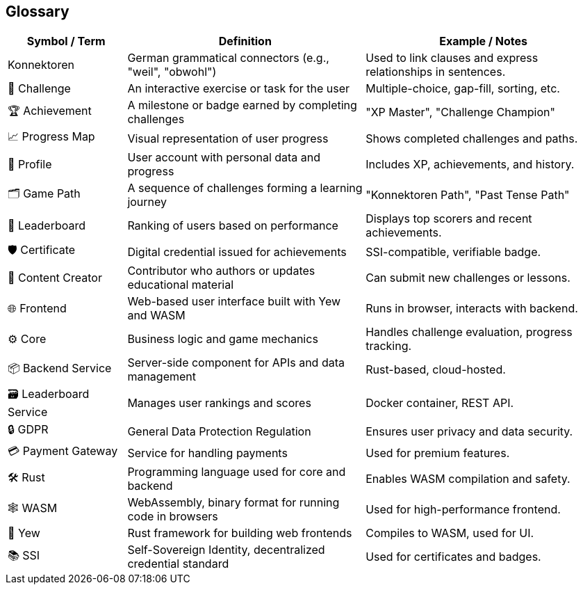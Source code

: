 ifndef::imagesdir[:imagesdir: ../images]

[[section-glossary]]
== Glossary

[options="header",cols="1,2,2"]
|===
| Symbol / Term | Definition | Example / Notes

| Konnektoren | German grammatical connectors (e.g., "weil", "obwohl") | Used to link clauses and express relationships in sentences.
| 🧩 Challenge | An interactive exercise or task for the user | Multiple-choice, gap-fill, sorting, etc.
| 🏆 Achievement | A milestone or badge earned by completing challenges | "XP Master", "Challenge Champion"
| 📈 Progress Map | Visual representation of user progress | Shows completed challenges and paths.
| 👤 Profile | User account with personal data and progress | Includes XP, achievements, and history.
| 🗂 Game Path | A sequence of challenges forming a learning journey | "Konnektoren Path", "Past Tense Path"
| 🥇 Leaderboard | Ranking of users based on performance | Displays top scorers and recent achievements.
| 🛡️ Certificate | Digital credential issued for achievements | SSI-compatible, verifiable badge.
| 📝 Content Creator | Contributor who authors or updates educational material | Can submit new challenges or lessons.
| 🌐 Frontend | Web-based user interface built with Yew and WASM | Runs in browser, interacts with backend.
| ⚙️ Core | Business logic and game mechanics | Handles challenge evaluation, progress tracking.
| 📦 Backend Service | Server-side component for APIs and data management | Rust-based, cloud-hosted.
| 🗃️ Leaderboard Service | Manages user rankings and scores | Docker container, REST API.
| 🔒 GDPR | General Data Protection Regulation | Ensures user privacy and data security.
| 💳 Payment Gateway | Service for handling payments | Used for premium features.
| 🛠️ Rust | Programming language used for core and backend | Enables WASM compilation and safety.
| 🕸️ WASM | WebAssembly, binary format for running code in browsers | Used for high-performance frontend.
| 🚀 Yew | Rust framework for building web frontends | Compiles to WASM, used for UI.
| 📚 SSI | Self-Sovereign Identity, decentralized credential standard | Used for certificates and badges.
|===
